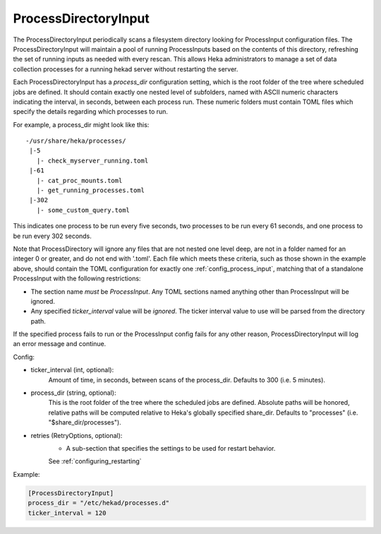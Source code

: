 
ProcessDirectoryInput
=====================

.. versionadded:: 0.5

The ProcessDirectoryInput periodically scans a filesystem directory looking
for ProcessInput configuration files. The ProcessDirectoryInput will maintain
a pool of running ProcessInputs based on the contents of this directory,
refreshing the set of running inputs as needed with every rescan. This allows
Heka administrators to manage a set of data collection processes for a running
hekad server without restarting the server.

Each ProcessDirectoryInput has a `process_dir` configuration setting, which is
the root folder of the tree where scheduled jobs are defined. It should
contain exactly one nested level of subfolders, named with ASCII numeric
characters indicating the interval, in seconds, between each process run.
These numeric folders must contain TOML files which specify the details
regarding which processes to run.

For example, a process_dir might look like this::


  -/usr/share/heka/processes/
   |-5
     |- check_myserver_running.toml
   |-61
     |- cat_proc_mounts.toml
     |- get_running_processes.toml
   |-302
     |- some_custom_query.toml

This indicates one process to be run every five seconds, two processes to be
run every 61 seconds, and one process to be run every 302 seconds.

Note that ProcessDirectory will ignore any files that are not nested one level
deep, are not in a folder named for an integer 0 or greater, and do not end
with '.toml'. Each file which meets these criteria, such as those shown in the
example above, should contain the TOML configuration for exactly one
:ref:`config_process_input`, matching that of a standalone ProcessInput with
the following restrictions:

- The section name *must* be `ProcessInput`. Any TOML sections named anything
  other than ProcessInput will be ignored.

- Any specified `ticker_interval` value will be *ignored*. The ticker interval
  value to use will be parsed from the directory path.

If the specified process fails to run or the ProcessInput config fails for any
other reason, ProcessDirectoryInput will log an error message and continue.

Config:

- ticker_interval (int, optional):
    Amount of time, in seconds, between scans of the process_dir. Defaults to
    300 (i.e. 5 minutes).
- process_dir (string, optional):
	This is the root folder of the tree where the scheduled jobs are defined.
	Absolute paths will be honored, relative paths will be computed relative
	to Heka's globally specified share_dir. Defaults to "processes" (i.e.
	"$share_dir/processes").
- retries (RetryOptions, optional):
    - A sub-section that specifies the settings to be used for restart behavior.
    See :ref:`configuring_restarting`

Example:

.. code-block:: ini

	[ProcessDirectoryInput]
	process_dir = "/etc/hekad/processes.d"
	ticker_interval = 120

